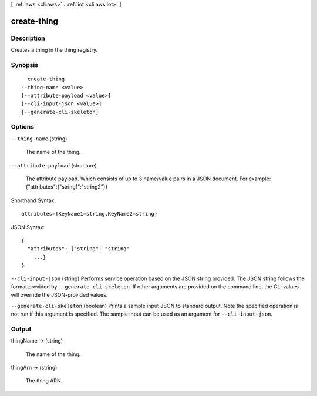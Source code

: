 [ :ref:`aws <cli:aws>` . :ref:`iot <cli:aws iot>` ]

.. _cli:aws iot create-thing:


************
create-thing
************



===========
Description
===========



Creates a thing in the thing registry.



========
Synopsis
========

::

    create-thing
  --thing-name <value>
  [--attribute-payload <value>]
  [--cli-input-json <value>]
  [--generate-cli-skeleton]




=======
Options
=======

``--thing-name`` (string)


  The name of the thing.

  

``--attribute-payload`` (structure)


  The attribute payload. Which consists of up to 3 name/value pairs in a JSON document. For example: {\"attributes\":{\"string1\":\"string2\"}}

  



Shorthand Syntax::

    attributes={KeyName1=string,KeyName2=string}




JSON Syntax::

  {
    "attributes": {"string": "string"
      ...}
  }



``--cli-input-json`` (string)
Performs service operation based on the JSON string provided. The JSON string follows the format provided by ``--generate-cli-skeleton``. If other arguments are provided on the command line, the CLI values will override the JSON-provided values.

``--generate-cli-skeleton`` (boolean)
Prints a sample input JSON to standard output. Note the specified operation is not run if this argument is specified. The sample input can be used as an argument for ``--cli-input-json``.



======
Output
======

thingName -> (string)

  

  The name of the thing.

  

  

thingArn -> (string)

  

  The thing ARN.

  

  

